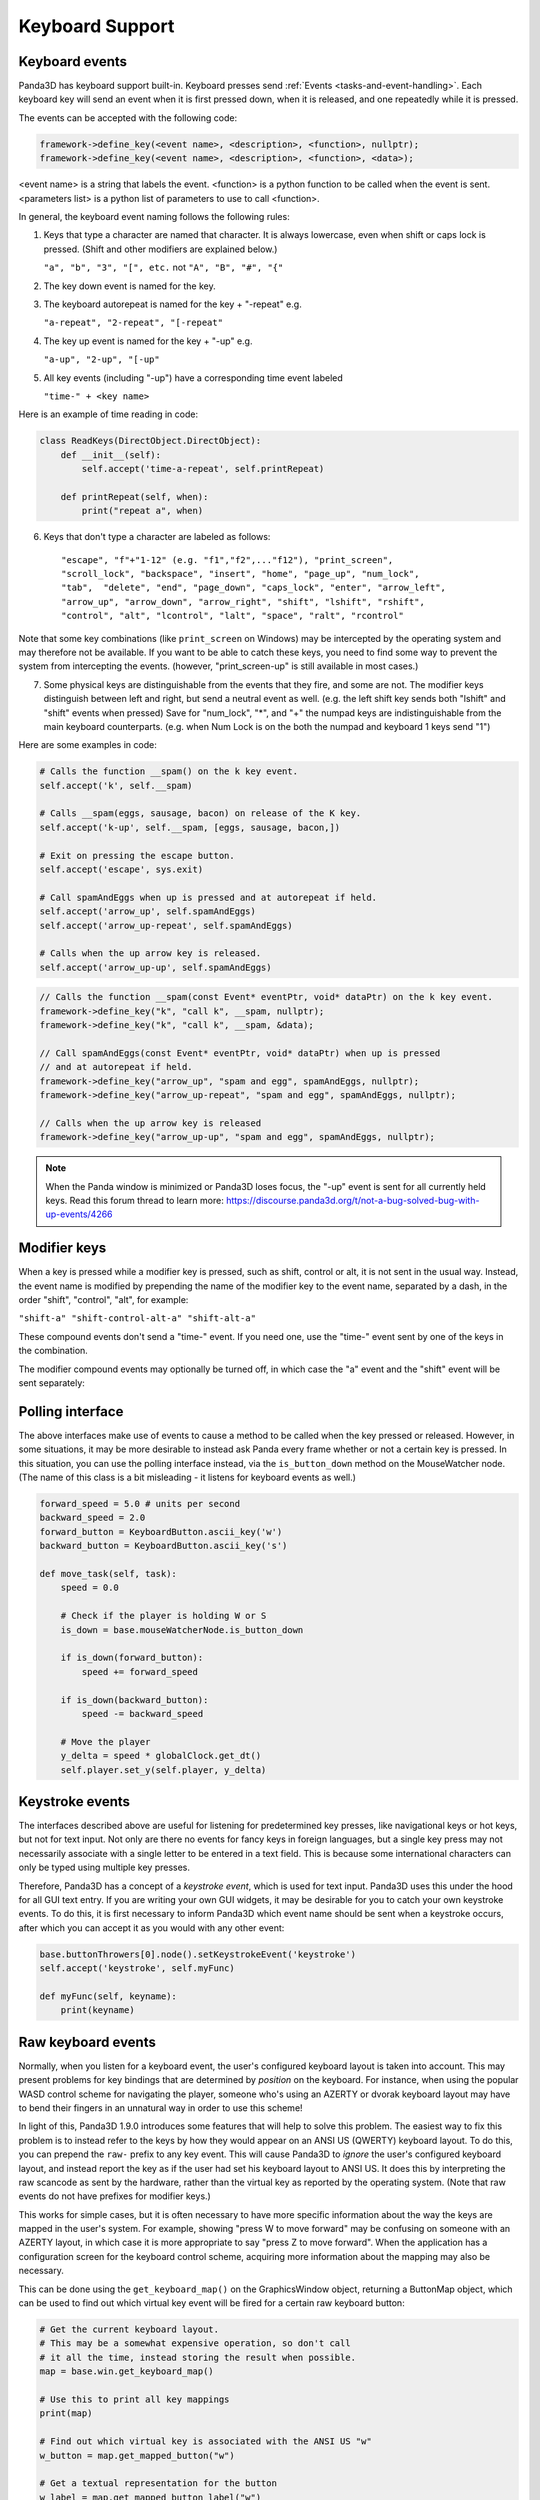.. _keyboard-support:

Keyboard Support
================

Keyboard events
---------------

Panda3D has keyboard support built-in. Keyboard presses send
:ref:`Events <tasks-and-event-handling>`. Each keyboard key will send an event
when it is first pressed down, when it is released, and one repeatedly while
it is pressed.

The events can be accepted with the following code:

.. only:: python

   .. code-block:: python

      self.accept(<event name>, <function>)
      self.accept(<event name>, <function>, <parameters list>)
      self.acceptOnce(<event name>, <function>)
      self.acceptOnce(<event name>, <function>, <parameters list>)

.. code-block:: cpp

   framework->define_key(<event name>, <description>, <function>, nullptr);
   framework->define_key(<event name>, <description>, <function>, <data>);

<event name> is a string that labels the event. <function> is a python function
to be called when the event is sent. <parameters list> is a python list of
parameters to use to call <function>.

.. only:: python

   If you're wondering which events are being fired for certain keyboard
   activity, it is advised to call ``base.messenger.toggleVerbose()``. This will
   cause Panda3D to print out all the events that are being sent to the command-
   line prompt. This way, you can find out which keyboard key corresponds to
   which event name.

In general, the keyboard event naming follows the following rules:

1. Keys that type a character are named that character. It is always lowercase,
   even when shift or caps lock is pressed. (Shift and other modifiers are
   explained below.)

   ``"a", "b", "3", "[", etc.`` not ``"A", "B", "#", "{"``

2. The key down event is named for the key.

3. The keyboard autorepeat is named for the key + "-repeat" e.g.

   ``"a-repeat", "2-repeat", "[-repeat"``

4. The key up event is named for the key + "-up" e.g.

   ``"a-up", "2-up", "[-up"``

5. All key events (including "-up") have a corresponding time event labeled

   ``"time-" + <key name>``

Here is an example of time reading in code:

.. code-block:: python

   class ReadKeys(DirectObject.DirectObject):
       def __init__(self):
           self.accept('time-a-repeat', self.printRepeat)

       def printRepeat(self, when):
           print("repeat a", when)

6. Keys that don't type a character are labeled as follows::

   "escape", "f"+"1-12" (e.g. "f1","f2",..."f12"), "print_screen",
   "scroll_lock", "backspace", "insert", "home", "page_up", "num_lock",
   "tab",  "delete", "end", "page_down", "caps_lock", "enter", "arrow_left",
   "arrow_up", "arrow_down", "arrow_right", "shift", "lshift", "rshift",
   "control", "alt", "lcontrol", "lalt", "space", "ralt", "rcontrol"

Note that some key combinations (like ``print_screen`` on Windows) may be
intercepted by the operating system and may therefore not be available. If you
want to be able to catch these keys, you need to find some way to prevent the
system from intercepting the events. (however, "print_screen-up" is still
available in most cases.)

7. Some physical keys are distinguishable from the events that they fire, and
   some are not. The modifier keys distinguish between left and right, but send
   a neutral event as well. (e.g. the left shift key sends both "lshift" and
   "shift" events when pressed) Save for "num_lock", "*", and "+" the numpad
   keys are indistinguishable from the main keyboard counterparts. (e.g. when
   Num Lock is on the both the numpad and keyboard 1 keys send "1")

Here are some examples in code:

.. code-block:: python

   # Calls the function __spam() on the k key event.
   self.accept('k', self.__spam)

   # Calls __spam(eggs, sausage, bacon) on release of the K key.
   self.accept('k-up', self.__spam, [eggs, sausage, bacon,])

   # Exit on pressing the escape button.
   self.accept('escape', sys.exit)

   # Call spamAndEggs when up is pressed and at autorepeat if held.
   self.accept('arrow_up', self.spamAndEggs)
   self.accept('arrow_up-repeat', self.spamAndEggs)

   # Calls when the up arrow key is released.
   self.accept('arrow_up-up', self.spamAndEggs)

.. code-block:: cpp

   // Calls the function __spam(const Event* eventPtr, void* dataPtr) on the k key event.
   framework->define_key("k", "call k", __spam, nullptr);
   framework->define_key("k", "call k", __spam, &data);

   // Call spamAndEggs(const Event* eventPtr, void* dataPtr) when up is pressed
   // and at autorepeat if held.
   framework->define_key("arrow_up", "spam and egg", spamAndEggs, nullptr);
   framework->define_key("arrow_up-repeat", "spam and egg", spamAndEggs, nullptr);

   // Calls when the up arrow key is released
   framework->define_key("arrow_up-up", "spam and egg", spamAndEggs, nullptr);

.. note::

   When the Panda window is minimized or Panda3D loses focus, the "-up" event is
   sent for all currently held keys. Read this forum thread to learn more:
   https://discourse.panda3d.org/t/not-a-bug-solved-bug-with-up-events/4266

Modifier keys
-------------

When a key is pressed while a modifier key is pressed, such as shift, control or
alt, it is not sent in the usual way. Instead, the event name is modified by
prepending the name of the modifier key to the event name, separated by a dash,
in the order "shift", "control", "alt", for example:

``"shift-a" "shift-control-alt-a" "shift-alt-a"``

These compound events don't send a "time-" event. If you need one, use the
"time-" event sent by one of the keys in the combination.

The modifier compound events may optionally be turned off, in which case the "a"
event and the "shift" event will be sent separately:

.. only:: python

   .. code-block:: python

      base.mouseWatcherNode.set_modifier_buttons(ModifierButtons())
      base.buttonThrowers[0].node().set_modifier_buttons(ModifierButtons())

.. only:: cpp

   .. code-block:: cpp

      PT(MouseWatcher) mouse_watcher;
      mouse_watcher = DCAST(MouseWatcher, window->get_mouse().node());

      if (mouse_watcher != nullptr) {
        mouse_watcher->set_modifier_buttons(ModifierButtons());
      }

      ButtonThrower *bt = DCAST(ButtonThrower, window->get_mouse().get_child(0).node());
      if (bt != nullptr) {
        bt->set_modifier_buttons(ModifierButtons());
      }

Polling interface
-----------------

The above interfaces make use of events to cause a method to be called when the
key pressed or released. However, in some situations, it may be more desirable
to instead ask Panda every frame whether or not a certain key is pressed. In
this situation, you can use the polling interface instead, via the
``is_button_down`` method on the MouseWatcher node. (The name of this class is a
bit misleading - it listens for keyboard events as well.)

.. code-block:: python

   forward_speed = 5.0 # units per second
   backward_speed = 2.0
   forward_button = KeyboardButton.ascii_key('w')
   backward_button = KeyboardButton.ascii_key('s')

   def move_task(self, task):
       speed = 0.0

       # Check if the player is holding W or S
       is_down = base.mouseWatcherNode.is_button_down

       if is_down(forward_button):
           speed += forward_speed

       if is_down(backward_button):
           speed -= backward_speed

       # Move the player
       y_delta = speed * globalClock.get_dt()
       self.player.set_y(self.player, y_delta)

Keystroke events
----------------

The interfaces described above are useful for listening for predetermined key
presses, like navigational keys or hot keys, but not for text input. Not only
are there no events for fancy keys in foreign languages, but a single key press
may not necessarily associate with a single letter to be entered in a text
field. This is because some international characters can only be typed using
multiple key presses.

Therefore, Panda3D has a concept of a *keystroke event*, which is used for text
input. Panda3D uses this under the hood for all GUI text entry. If you are
writing your own GUI widgets, it may be desirable for you to catch your own
keystroke events. To do this, it is first necessary to inform Panda3D which
event name should be sent when a keystroke occurs, after which you can accept it
as you would with any other event:

.. code-block:: python

   base.buttonThrowers[0].node().setKeystrokeEvent('keystroke')
   self.accept('keystroke', self.myFunc)

   def myFunc(self, keyname):
       print(keyname)

Raw keyboard events
-------------------

Normally, when you listen for a keyboard event, the user's configured keyboard
layout is taken into account. This may present problems for key bindings that
are determined by *position* on the keyboard. For instance, when using the
popular WASD control scheme for navigating the player, someone who's using an
AZERTY or dvorak keyboard layout may have to bend their fingers in an unnatural
way in order to use this scheme!

In light of this, Panda3D 1.9.0 introduces some features that will help to solve
this problem. The easiest way to fix this problem is to instead refer to the
keys by how they would appear on an ANSI US (QWERTY) keyboard layout. To do
this, you can prepend the ``raw-`` prefix to any key event. This will cause
Panda3D to *ignore* the user's configured keyboard layout, and instead report
the key as if the user had set his keyboard layout to ANSI US. It does this by
interpreting the raw scancode as sent by the hardware, rather than the virtual
key as reported by the operating system. (Note that raw events do not have
prefixes for modifier keys.)

This works for simple cases, but it is often necessary to have more specific
information about the way the keys are mapped in the user's system. For example,
showing "press W to move forward" may be confusing on someone with an AZERTY
layout, in which case it is more appropriate to say "press Z to move forward".
When the application has a configuration screen for the keyboard control scheme,
acquiring more information about the mapping may also be necessary.

This can be done using the ``get_keyboard_map()`` on the GraphicsWindow object,
returning a ButtonMap object, which can be used to find out which virtual key
event will be fired for a certain raw keyboard button:

.. code-block:: python

   # Get the current keyboard layout.
   # This may be a somewhat expensive operation, so don't call
   # it all the time, instead storing the result when possible.
   map = base.win.get_keyboard_map()

   # Use this to print all key mappings
   print(map)

   # Find out which virtual key is associated with the ANSI US "w"
   w_button = map.get_mapped_button("w")

   # Get a textual representation for the button
   w_label = map.get_mapped_button_label("w")
   if w_label:
       # There is none, use the event name instead.
       w_label = str(w_button)
   w_label = w_label.capitalize()

   # Use this label to tell the player which button to press.
   self.tutorial_text = "Press %s to move forward." % (w_label)

   # Poll to check if the button is pressed...
   if base.mouseWatcherNode.is_button_down(w_button):
       print("%s is currently pressed" % (w_label))

   # ...or register event handlers
   self.accept("%s" % (w_button), self.start_moving_forward)
   self.accept("%s-up" % (w_button), self.stop_moving_forward)

The above code example also illustrates the use of the
``get_mapped_button_label`` function to get a textual representation for the
button, if the operating system provides it. This is most useful for keys like
"shift" or "enter", which may be called differently on different keyboards or in
different languages. However, this is both system-dependent and
locale-dependent. You should not rely on it being present, and if it is, you
should not rely on consistent formatting or capitalization.

Of course, it is always advisable to still add in a configuration screen so that
users can customize key bindings in case they find a particular control scheme
difficult to use.
